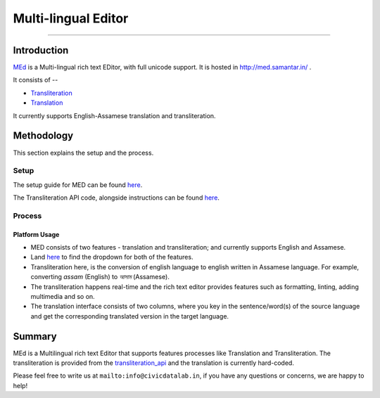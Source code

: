 Multi-lingual Editor
-------------------
-------------------

Introduction
************

`MEd <https://github.com/CivicDataLab/med>`_ is a Multi-lingual rich text EDitor, with full unicode support. It is hosted in http://med.samantar.in/ .

It consists of --

* `Transliteration <http://med.samantar.in/transliterate>`_
* `Translation <http://med.samantar.in/translate>`_

It currently supports English-Assamese translation and transliteration.

Methodology
***********

This section explains the setup and the process.

Setup
#####

The setup guide for MED can be found `here <https://github.com/CivicDataLab/med>`_.

The Transliteration API code, alongside instructions can be found `here <https://github.com/CivicDataLab/transliteration_api>`_.

Process
#######

Platform Usage
^^^^^^^^^^^^^^

- MED consists of two features - translation and transliteration; and currently supports English and Assamese.
- Land `here <http://med.samantar.in/>`_ to find the dropdown for both of the features.
- Transliteration here, is the conversion of english language to english written in Assamese language. For example, converting `assam` (English) to `আসাম` (Assamese).
- The transliteration happens real-time and the rich text editor provides features such as formatting, linting, adding multimedia and so on.
- The translation interface consists of two columns, where you key in the sentence/word(s) of the source language and get the corresponding translated version in the target language.

Summary
*****

MEd is a Multilingual rich text Editor that supports features processes like Translation and Transliteration. The transliteration is provided from the `transliteration_api <https://github.com/CivicDataLab/transliteration_api>`_ and the translation is currently hard-coded.



Please feel free to write us at ``mailto:info@civicdatalab.in``, if you have any questions or concerns, we are happy to help!
